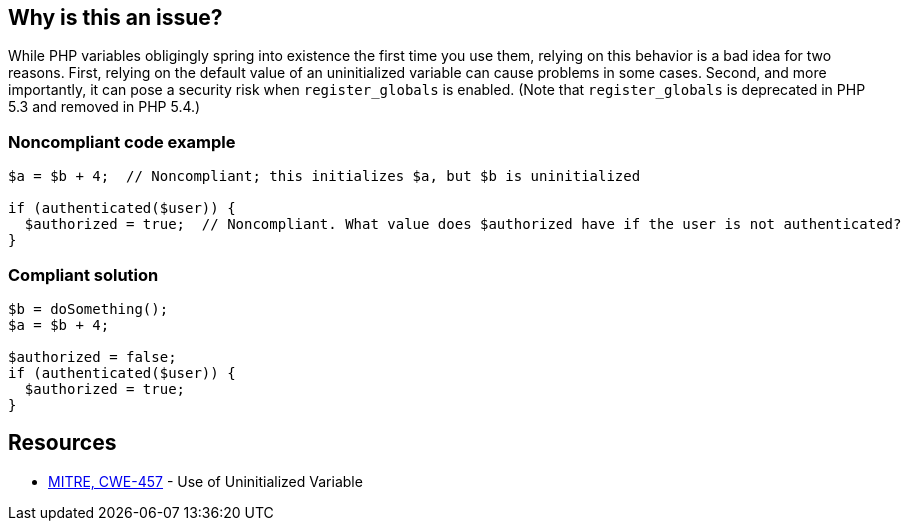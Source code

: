 == Why is this an issue?

While PHP variables obligingly spring into existence the first time you use them, relying on this behavior is a bad idea for two reasons. First, relying on the default value of an uninitialized variable can cause problems in some cases. Second, and more importantly, it can pose a security risk when ``++register_globals++`` is enabled. (Note that ``++register_globals++`` is deprecated in PHP 5.3 and removed in PHP 5.4.)


=== Noncompliant code example

[source,php]
----
$a = $b + 4;  // Noncompliant; this initializes $a, but $b is uninitialized

if (authenticated($user)) {
  $authorized = true;  // Noncompliant. What value does $authorized have if the user is not authenticated?
}
----


=== Compliant solution

[source,php]
----
$b = doSomething();
$a = $b + 4;

$authorized = false;
if (authenticated($user)) {
  $authorized = true;
}
----


== Resources

* https://cwe.mitre.org/data/definitions/457[MITRE, CWE-457] - Use of Uninitialized Variable


ifdef::env-github,rspecator-view[]

'''
== Implementation Specification
(visible only on this page)

=== Message

* Initialize "xx" before this usage.
* Use "isset()" to make sure "xx" is initialized before this usage.


'''
== Comments And Links
(visible only on this page)

=== is related to: S2669

=== on 19 Sep 2014, 15:35:43 Freddy Mallet wrote:
@Ann, if my feeling is correct, this rule relates to \http://cwe.mitre.org/data/definitions/457.html and in that case we can also target C and {cpp}

endif::env-github,rspecator-view[]
